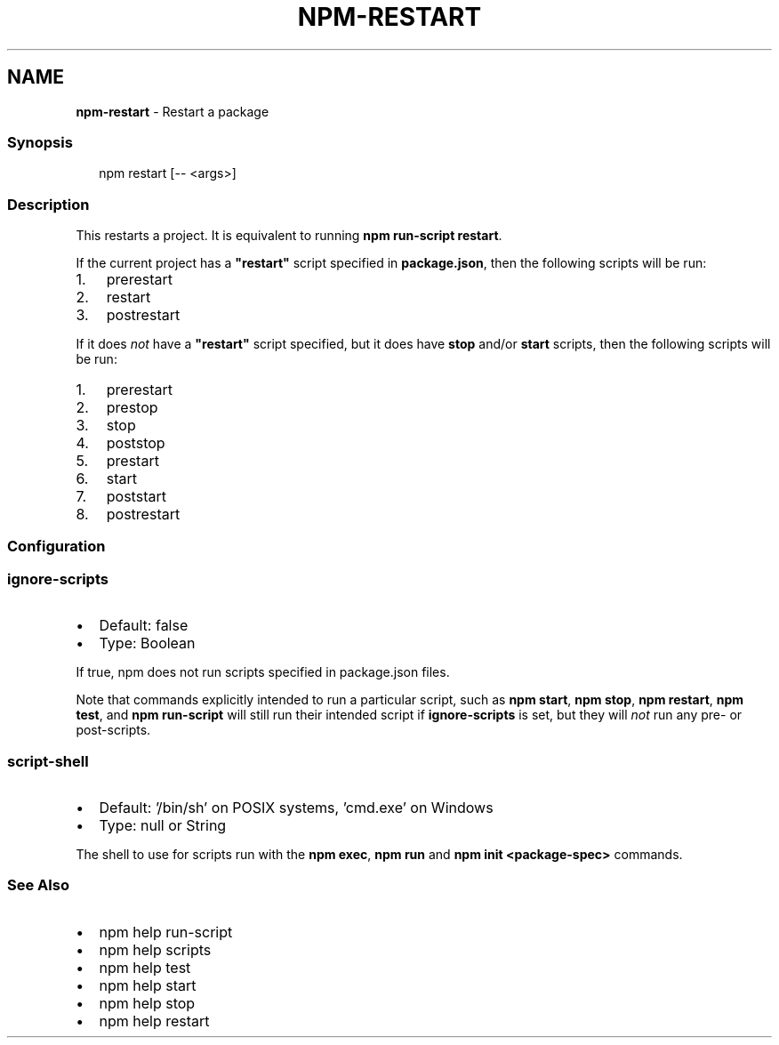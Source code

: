 .TH "NPM\-RESTART" "1" "November 2022" "" ""
.SH "NAME"
\fBnpm-restart\fR \- Restart a package
.SS Synopsis
.P
.RS 2
.nf
npm restart [\-\- <args>]
.fi
.RE
.SS Description
.P
This restarts a project\.  It is equivalent to running \fBnpm run\-script
restart\fP\|\.
.P
If the current project has a \fB"restart"\fP script specified in
\fBpackage\.json\fP, then the following scripts will be run:
.RS 0
.IP 1. 3
prerestart
.IP 2. 3
restart
.IP 3. 3
postrestart

.RE
.P
If it does \fInot\fR have a \fB"restart"\fP script specified, but it does have
\fBstop\fP and/or \fBstart\fP scripts, then the following scripts will be run:
.RS 0
.IP 1. 3
prerestart
.IP 2. 3
prestop
.IP 3. 3
stop
.IP 4. 3
poststop
.IP 5. 3
prestart
.IP 6. 3
start
.IP 7. 3
poststart
.IP 8. 3
postrestart

.RE
.SS Configuration
.SS \fBignore\-scripts\fP
.RS 0
.IP \(bu 2
Default: false
.IP \(bu 2
Type: Boolean

.RE
.P
If true, npm does not run scripts specified in package\.json files\.
.P
Note that commands explicitly intended to run a particular script, such as
\fBnpm start\fP, \fBnpm stop\fP, \fBnpm restart\fP, \fBnpm test\fP, and \fBnpm run\-script\fP
will still run their intended script if \fBignore\-scripts\fP is set, but they
will \fInot\fR run any pre\- or post\-scripts\.
.SS \fBscript\-shell\fP
.RS 0
.IP \(bu 2
Default: '/bin/sh' on POSIX systems, 'cmd\.exe' on Windows
.IP \(bu 2
Type: null or String

.RE
.P
The shell to use for scripts run with the \fBnpm exec\fP, \fBnpm run\fP and \fBnpm
init <package\-spec>\fP commands\.
.SS See Also
.RS 0
.IP \(bu 2
npm help run\-script
.IP \(bu 2
npm help scripts
.IP \(bu 2
npm help test
.IP \(bu 2
npm help start
.IP \(bu 2
npm help stop
.IP \(bu 2
npm help restart

.RE
